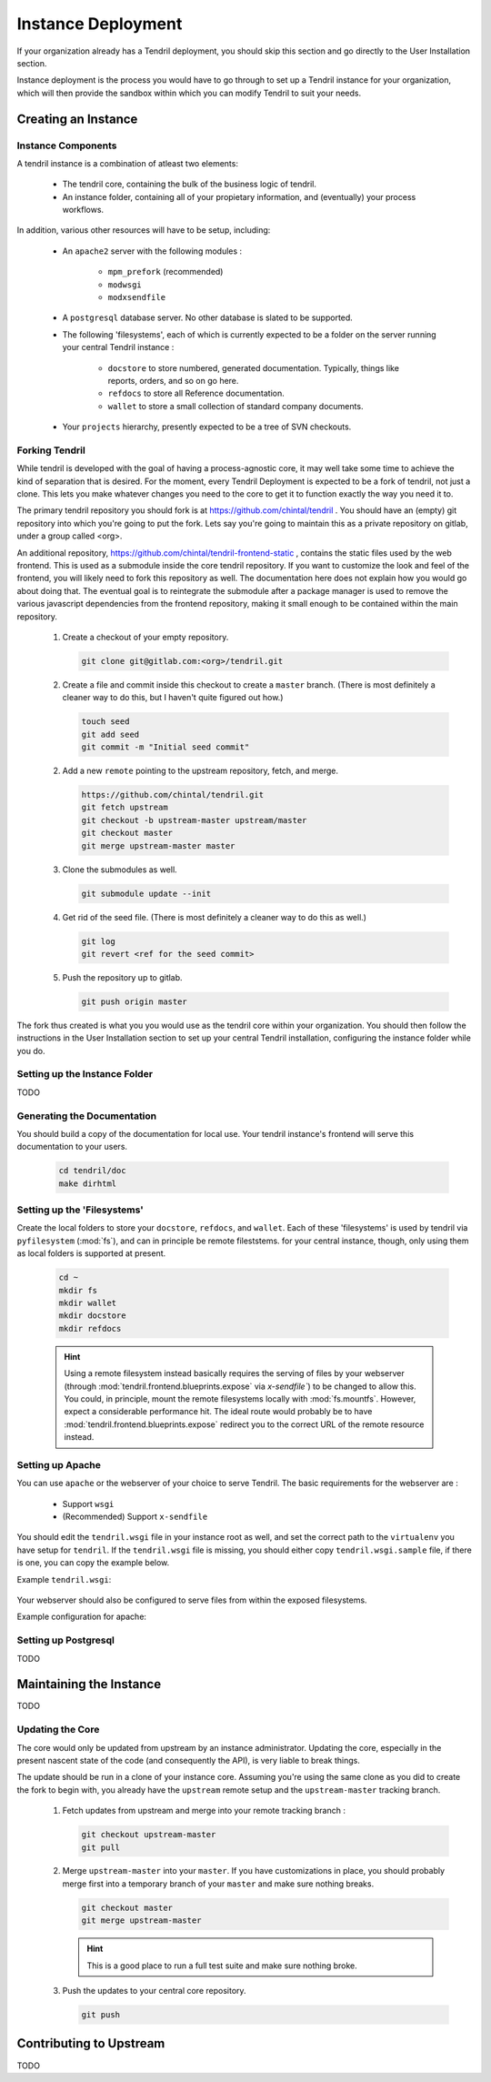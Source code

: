 

Instance Deployment
===================

If your organization already has a Tendril deployment, you should skip this
section and go directly to the User Installation section.

Instance deployment is the process you would have to go through to set up a
Tendril instance for your organization, which will then provide the sandbox
within which you can modify Tendril to suit your needs.

Creating an Instance
********************

Instance Components
-------------------

A tendril instance is a combination of atleast two elements:

 - The tendril core, containing the bulk of the business logic
   of tendril.
 - An instance folder, containing all of your propietary
   information, and (eventually) your process workflows.

In addition, various other resources will have to be setup, including:

 - An ``apache2`` server with the following modules :

    - ``mpm_prefork`` (recommended)
    - ``modwsgi``
    - ``modxsendfile``

 - A ``postgresql`` database server. No other database is slated to be supported.

 - The following 'filesystems', each of which is currently expected to be a folder
   on the server running your central Tendril instance :

    - ``docstore`` to store numbered, generated documentation. Typically,
      things like reports, orders, and so on go here.
    - ``refdocs`` to store all Reference documentation.
    - ``wallet`` to store a small collection of standard company documents.

 - Your ``projects`` hierarchy, presently expected to be a tree of SVN checkouts.

Forking Tendril
---------------

While tendril is developed with the goal of having a process-agnostic core,
it may well take some time to achieve the kind of separation that is desired.
For the moment, every Tendril Deployment is expected to be a fork of tendril,
not just a clone. This lets you make whatever changes you need to the core to
get it to function exactly the way you need it to.

The primary tendril repository you should fork is at
https://github.com/chintal/tendril . You should have an (empty) git
repository into which you're going to put the fork. Lets say you're going to
maintain this as a private repository on gitlab, under a group called <org>.

An additional repository, https://github.com/chintal/tendril-frontend-static ,
contains the static files used by the web frontend. This is used as a submodule
inside the core tendril repository. If you want to customize the look and feel
of the frontend, you will likely need to fork this repository as well. The
documentation here does not explain how you would go about doing that. The eventual
goal is to reintegrate the submodule after a package manager is used to remove
the various javascript dependencies from the frontend repository, making it small
enough to be contained within the main repository.

 1. Create a checkout of your empty repository.

    .. code-block:: bash

        git clone git@gitlab.com:<org>/tendril.git

 2. Create a file and commit inside this checkout to create a ``master``
    branch. (There is most definitely a cleaner way to do this, but I haven't
    quite figured out how.)

    .. code-block:: bash

        touch seed
        git add seed
        git commit -m "Initial seed commit"


 2. Add a new ``remote`` pointing to the upstream repository, fetch, and merge.

    .. code-block:: bash

        https://github.com/chintal/tendril.git
        git fetch upstream
        git checkout -b upstream-master upstream/master
        git checkout master
        git merge upstream-master master

 3. Clone the submodules as well.

    .. code-block:: bash

        git submodule update --init

 4. Get rid of the seed file. (There is most definitely a cleaner way to do this
    as well.)

    .. code-block:: bash

        git log
        git revert <ref for the seed commit>

 5. Push the repository up to gitlab.

    .. code-block:: bash

        git push origin master


The fork thus created is what you you would use as the tendril core within
your organization. You should then follow the instructions in the User
Installation section to set up your central Tendril installation,
configuring the instance folder while you do.

Setting up the Instance Folder
------------------------------

TODO

Generating the Documentation
----------------------------

You should build a copy of the documentation for local use. Your tendril
instance's frontend will serve this documentation to your users.

    .. code-block:: bash

        cd tendril/doc
        make dirhtml

Setting up the 'Filesystems'
----------------------------

Create the local folders to store your ``docstore``, ``refdocs``, and ``wallet``.
Each of these 'filesystems' is used by tendril via ``pyfilesystem`` (:mod:`fs`),
and can in principle be remote fileststems. for your central instance, though, only
using them as local folders is supported at present.

    .. code-block:: bash

        cd ~
        mkdir fs
        mkdir wallet
        mkdir docstore
        mkdir refdocs

    .. seealso::

        These folders can be wherever you want them to be. Just make sure to set
        the following configuration options :

            - DOCUMENT_WALLET_ROOT
            - DOCSTORE_ROOT
            - REFDOC_ROOT

    .. hint::

        Using a remote filesystem instead basically requires the serving of
        files by your webserver (through :mod:`tendril.frontend.blueprints.expose`
        via `x-sendfile``) to be changed to allow this. You could, in
        principle, mount the remote filesystems locally with :mod:`fs.mountfs`.
        However, expect a considerable performance hit. The ideal route would
        probably be to have :mod:`tendril.frontend.blueprints.expose` redirect
        you to the correct URL of the remote resource instead.


Setting up Apache
-----------------

You can use ``apache`` or the webserver of your choice to serve Tendril. The
basic requirements for the webserver are :

    - Support ``wsgi``
    - (Recommended) Support ``x-sendfile``

You should edit the ``tendril.wsgi`` file in your instance root as well,
and set the correct path to the ``virtualenv`` you have setup for ``tendril``.
If the ``tendril.wsgi`` file is missing, you should either copy ``tendril.wsgi.sample``
file, if there is one, you can copy the example below.

Example ``tendril.wsgi``:

    .. literalinclude:: ../sample/tendril.wsgi.sample

Your webserver should also be configured to serve files from within the
exposed filesystems.

Example configuration for apache:

    .. literalinclude:: ../sample/apache2.tendril.conf.sample


Setting up Postgresql
---------------------

TODO


Maintaining the Instance
************************

TODO

Updating the Core
-----------------

The core would only be updated from upstream by an instance administrator. Updating the
core, especially in the present nascent state of the code (and consequently the API), is
very liable to break things.

The update should be run in a clone of your instance core. Assuming you're using the same
clone as you did to create the fork to begin with, you already have the ``upstream`` remote
setup and the ``upstream-master`` tracking branch.

 1. Fetch updates from upstream and merge into your remote tracking branch :

    .. code-block:: bash

        git checkout upstream-master
        git pull

 2. Merge ``upstream-master`` into your ``master``. If you have customizations in place, you
    should probably merge first into a temporary branch of your ``master`` and make sure nothing
    breaks.

    .. code-block:: bash

        git checkout master
        git merge upstream-master

    .. hint:: This is a good place to run a full test suite and make sure nothing broke.

 3. Push the updates to your central core repository.

    .. code-block:: bash

        git push


Contributing to Upstream
************************

TODO
